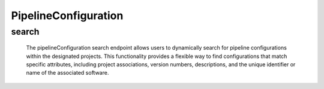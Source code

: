=========================
PipelineConfiguration
=========================

search
------------

  The pipelineConfiguration search endpoint allows users to dynamically search for pipeline configurations within the designated projects. 
  This functionality provides a flexible way to find configurations that match specific attributes, including project associations, version numbers, descriptions, and the unique identifier or name of the associated software.

.. http:post:: /zeafrost/api/v1/software/search

    **Request**:

        `Headers`

            .. sourcecode:: http

                POST /zeafrost/api/v1/software/search HTTP/1.1
                Host: http://pip-oceanus
                Accept: application/json
                Content-Type: application/json
    
    :<json int id: The unique identifier of a specific pipeline configuration. Use this parameter to retrieve details for a single configuration.
    :<json str project: Filter configurations based on the unique identifier or name of the project to which they belong.
    :<json str version: Filter configurations based on the version number or identifier.
    :<json str description: Filter configurations based on a specific description or summary.
    :<json str software: Filter configurations based on the unique identifier or name of the associated software.
    :<json bool shotgrid: If set to ``true``, the response includes raw ShotGrid data. Default is ``false``
    
    ----------------------------------------------------

    **Response**:

    :>jsonarr int code: The HTTP status code indicating the success or failure of the request.
    :>jsonarr json[] data:  An array containing ``pipelineConfiguration`` details.
    :>jsonarr str entity:  Indicates the type of entity being returned (e.g., ``pipelineConfiguration``).
    :>jsonarr json payload: The payload included in the request.
    :>jsonarr str timestamp: The timestamp indicating when the response was generated.
